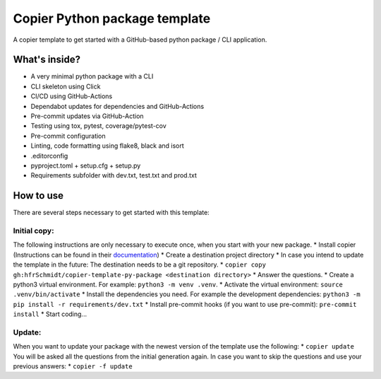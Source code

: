 ==============================
Copier Python package template
==============================

A copier template to get started with a GitHub-based python package / CLI application. 

What's inside?
--------------
* A very minimal python package with a CLI
* CLI skeleton using Click 
* CI/CD using GitHub-Actions
* Dependabot updates for dependencies and GitHub-Actions
* Pre-commit updates via GitHub-Action
* Testing using tox, pytest, coverage/pytest-cov
* Pre-commit configuration
* Linting, code formatting using flake8, black and isort
* .editorconfig 
* pyproject.toml + setup.cfg + setup.py
* Requirements subfolder with dev.txt, test.txt and prod.txt

How to use
----------
There are several steps necessary to get started with this template:

Initial copy:
=============
The following instructions are only necessary to execute once, when you start with your new package.
* Install copier (Instructions can be found in their documentation_)
* Create a destination project directory
* In case you intend to update the template in the future: The destination needs to be a git repository.
* ``copier copy gh:hfrSchmidt/copier-template-py-package <destination directory>``
* Answer the questions.
* Create a python3 virtual environment. For example: ``python3 -m venv .venv``.
* Activate the virtual environment: ``source .venv/bin/activate``
* Install the dependencies you need. For example the development dependencies: ``python3 -m pip install -r requirements/dev.txt``
* Install pre-commit hooks (if you want to use pre-commit): ``pre-commit install``
* Start coding...

Update:
=======
When you want to update your package with the newest version of the template use the following:
* ``copier update``
You will be asked all the questions from the initial generation again. In case you want to skip the questions and use your previous answers:
* ``copier -f update``

.. _documentation: https://copier.readthedocs.io/en/stable/

